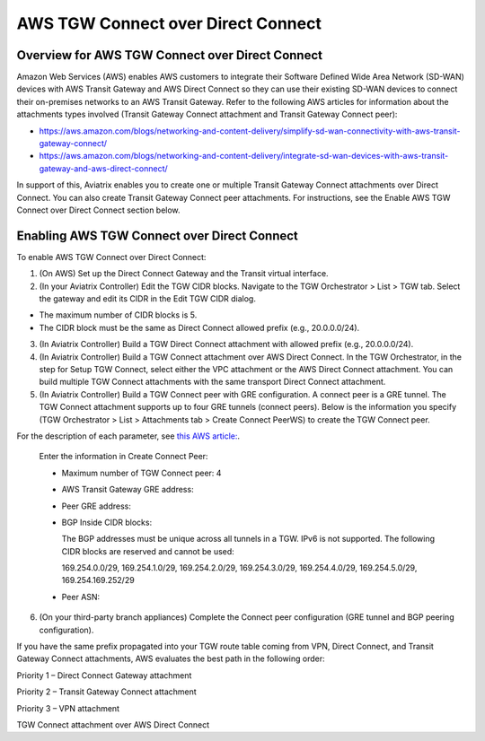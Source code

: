 

============================================================
AWS TGW Connect over Direct Connect
============================================================


Overview for AWS TGW Connect over Direct Connect
================================================

Amazon Web Services (AWS) enables AWS customers to integrate their Software Defined Wide Area Network (SD-WAN) devices with AWS Transit Gateway and AWS Direct Connect so they can use their existing SD-WAN devices to connect their on-premises networks to an AWS Transit Gateway. Refer to the following AWS articles for information about the attachments types involved (Transit Gateway Connect attachment and Transit Gateway Connect peer):

* https://aws.amazon.com/blogs/networking-and-content-delivery/simplify-sd-wan-connectivity-with-aws-transit-gateway-connect/
* https://aws.amazon.com/blogs/networking-and-content-delivery/integrate-sd-wan-devices-with-aws-transit-gateway-and-aws-direct-connect/

In support of this, Aviatrix enables you to create one or multiple Transit Gateway Connect attachments over Direct Connect. You can also create Transit Gateway Connect peer attachments. For instructions, see the Enable AWS TGW Connect over Direct Connect section below.

Enabling AWS TGW Connect over Direct Connect  
===========================================

To enable AWS TGW Connect over Direct Connect:

1.  (On AWS) Set up the Direct Connect Gateway and the Transit virtual interface.
2.  (In your Aviatrix Controller) Edit the TGW CIDR blocks. Navigate to the TGW Orchestrator > List > TGW tab. Select the gateway and edit its CIDR in the Edit TGW CIDR dialog.

* The maximum number of CIDR blocks is 5.
* The CIDR block must be the same as Direct Connect allowed prefix (e.g., 20.0.0.0/24).

3.  (In Aviatrix Controller) Build a TGW Direct Connect attachment with allowed prefix (e.g., 20.0.0.0/24).
4.  (In Aviatrix Controller) Build a TGW Connect attachment over AWS Direct Connect. In the TGW Orchestrator, in the step for Setup TGW Connect, select either the VPC attachment or the AWS Direct Connect attachment. You can build multiple TGW Connect attachments with the same transport Direct Connect attachment.
5.  (In Aviatrix Controller) Build a TGW Connect peer with GRE configuration. A connect peer is a GRE tunnel. The TGW Connect attachment supports up to four GRE tunnels (connect peers). Below is the information you specify (TGW Orchestrator > List > Attachments tab > Create Connect PeerWS) to create the TGW Connect peer. 

For the description of each parameter, see `this AWS article: <https://aws.amazon.com/blogs/networking-and-content-delivery/integrate-sd-wan-devices-with-aws-transit-gateway-and-aws-direct-connect/>`_.

    Enter the information in Create Connect Peer:

    -   Maximum number of TGW Connect peer: 4
    -   AWS Transit Gateway GRE address:
    -   Peer GRE address:
    -   BGP Inside CIDR blocks:

        The BGP addresses must be unique across all tunnels in a TGW. IPv6 is not supported. The following CIDR blocks are reserved and cannot be used:

        169.254.0.0/29, 169.254.1.0/29, 169.254.2.0/29, 169.254.3.0/29, 169.254.4.0/29, 169.254.5.0/29, 169.254.169.252/29

    -   Peer ASN:
6.  (On your third-party branch appliances) Complete the Connect peer configuration (GRE tunnel and BGP peering configuration).

If you have the same prefix propagated into your TGW route table coming from VPN, Direct Connect, and Transit Gateway Connect attachments, AWS evaluates the best path in the following order:

Priority 1 – Direct Connect Gateway attachment

Priority 2 – Transit Gateway Connect attachment

Priority 3 – VPN attachment

TGW Connect attachment over AWS Direct Connect

.. disqus::
